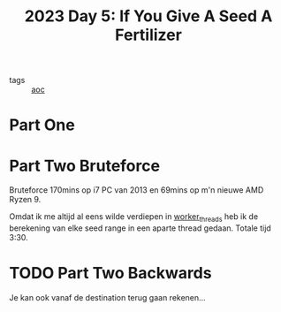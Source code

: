 :PROPERTIES:
:ID:       bdace667-0f38-439d-a3b5-dcea7611b69f
:END:
#+title: 2023 Day 5: If You Give A Seed A Fertilizer
#+filetags: :javascript:
- tags :: [[id:3b4d4e31-7340-4c89-a44d-df55e5d0a3d3][aoc]]

* Part One


* Part Two Bruteforce

Bruteforce 170mins op i7 PC van 2013 en 69mins op m'n nieuwe AMD Ryzen 9.

Omdat ik me altijd al eens wilde verdiepen in [[https://nodejs.org/api/worker_threads.html][worker_threads]] heb ik de
berekening van elke seed range in een aparte thread gedaan. Totale tijd 3:30.

* TODO Part Two Backwards

Je kan ook vanaf de destination terug gaan rekenen...
